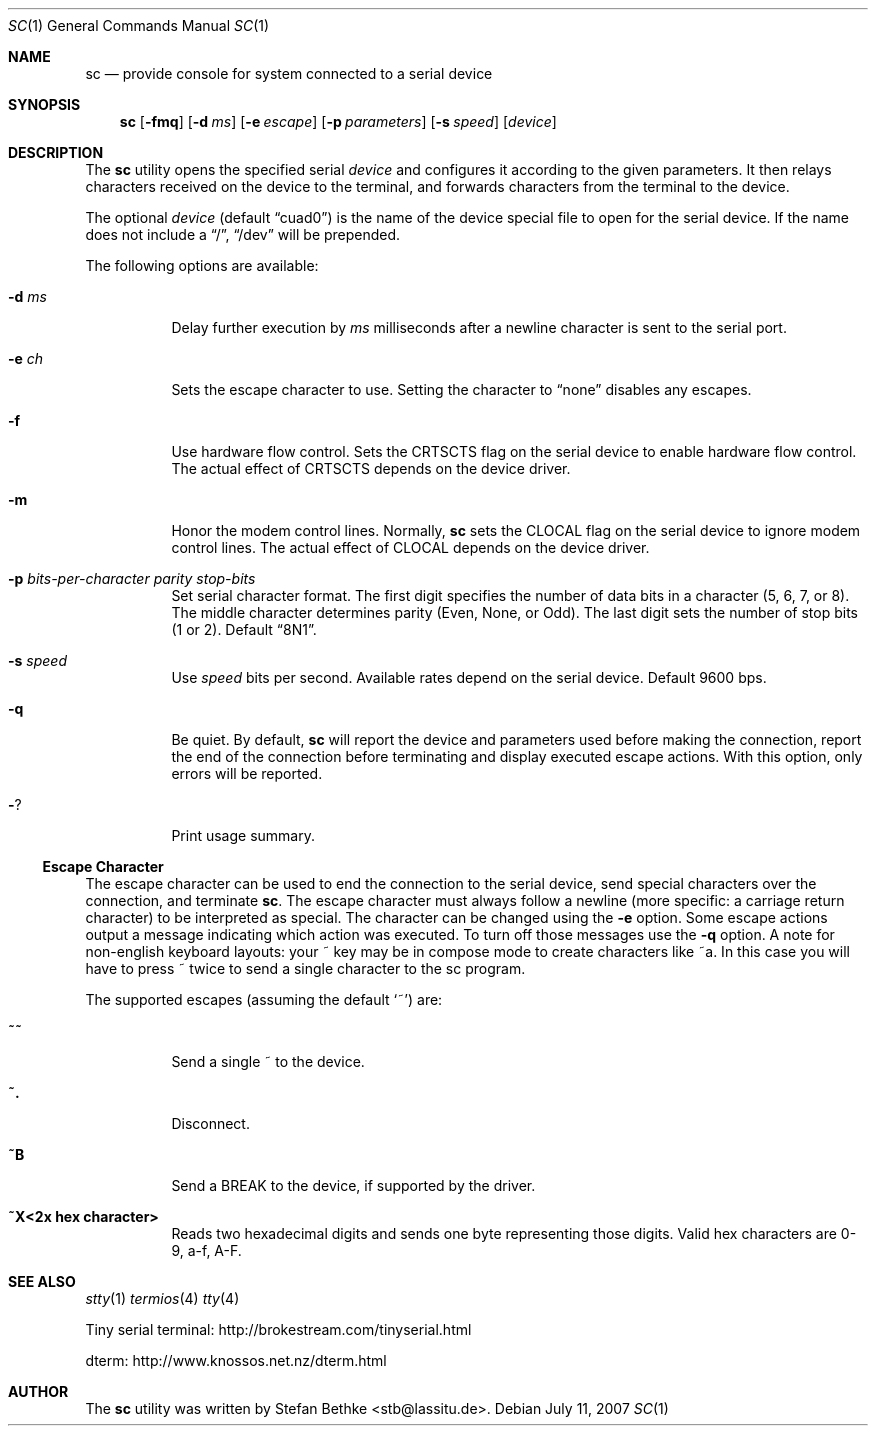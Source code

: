 .\" Copyright (c) 2006 Stefan Bethke <stb@lassitu.de>
.\"
.\" Permission to use, copy, modify, and distribute this software for any
.\" purpose with or without fee is hereby granted, provided that the above
.\" copyright notice and this permission notice appear in all copies.
.\"
.\" THE SOFTWARE IS PROVIDED "AS IS" AND THE AUTHOR DISCLAIMS ALL WARRANTIES
.\" WITH REGARD TO THIS SOFTWARE INCLUDING ALL IMPLIED WARRANTIES OF
.\" MERCHANTABILITY AND FITNESS. IN NO EVENT SHALL THE AUTHOR BE LIABLE FOR
.\" ANY SPECIAL, DIRECT, INDIRECT, OR CONSEQUENTIAL DAMAGES OR ANY DAMAGES
.\" WHATSOEVER RESULTING FROM LOSS OF USE, DATA OR PROFITS, WHETHER IN AN
.\" ACTION OF CONTRACT, NEGLIGENCE OR OTHER TORTIOUS ACTION, ARISING OUT OF
.\" OR IN CONNECTION WITH THE USE OR PERFORMANCE OF THIS SOFTWARE.
.\"
.\"
.Dd July 11, 2007
.Dt SC 1
.Os
.Sh NAME
.Nm sc
.Nd provide console for system connected to a serial device
.Sh SYNOPSIS
.Nm
.Op Fl fmq
.Op Fl d Ar ms
.Op Fl e Ar escape
.Op Fl p Ar parameters
.Op Fl s Ar speed
.Op Ar device
.Sh DESCRIPTION
The
.Nm
utility opens the specified serial
.Ar device
and configures it according to the given parameters.  It then relays characters
received on the device to the terminal, and forwards characters from the
terminal to the device.
.Pp
The optional
.Ar device
(default
.Dq cuad0 )
is the name of the device special file to open for the serial device.  If
the name does not include a
.Dq / ,
.Dq /dev
will be prepended.
.Pp
The following options are available:
.Bl -tag -width Ds
.It Fl d Ar ms
Delay further execution by
.Ar ms
milliseconds after a newline character is
sent to the serial port.
.It Fl e Ar ch
Sets the escape character to use.  Setting the character to
.Dq none
disables any escapes.
.It Fl f
Use hardware flow control.  Sets the CRTSCTS flag on the serial device to
enable hardware flow control.  The actual effect of CRTSCTS depends on the
device driver.
.It Fl m
Honor the modem control lines.  Normally,
.Nm
sets the CLOCAL flag on the serial device to ignore modem control lines.
The actual effect of CLOCAL depends on the device driver.
.It Fl p Ar bits-per-character parity stop-bits
Set serial character format.  The first digit specifies the number of data
bits in a character (5, 6, 7, or 8).  The middle character determines parity
(Even, None, or Odd).  The last digit sets the number of stop bits (1 or 2).
Default
.Dq 8N1 .
.It Fl s Ar speed
Use
.Ar speed
bits per second.  Available rates depend on the serial device.  Default 9600
bps.
.It Fl q
Be quiet.  By default,
.Nm
will report the device and parameters used before making the connection,
report the end of the connection before terminating and display executed escape actions.  With this option,
only errors will be reported.
.It Fl ?
Print usage summary.
.El
.Ss Escape Character
The escape character can be used to end the connection to the serial device,
send special characters over the connection, and terminate
.Nm .
The escape character must always follow a newline (more specific: a carriage return character) to be interpreted as
special.  The character can be changed using the
.Fl e
option.  Some escape actions output a message indicating which action was executed.  To turn off those messages use the
.Fl q
option.  A note for non-english keyboard layouts: your ~ key may be in
compose mode to create characters like ~a.  In this case you will have to
press ~ twice to send a single character to the sc program.
.Pp
The supported escapes (assuming the default
.Ql ~ )
are:
.Bl -tag -width Ds
.It Cm ~~
Send a single ~ to the device.
.It Cm ~.
Disconnect.
.It Cm ~B
Send a BREAK to the device, if supported by the driver.
.It Cm ~X<2x hex character>
Reads two hexadecimal digits and sends one byte representing those digits.  Valid hex characters are 0-9, a-f, A-F.
.El
.\" .Sh BUGS
.Sh SEE ALSO
.Xr stty 1
.Xr termios 4
.Xr tty 4
.Pp
Tiny serial terminal: http://brokestream.com/tinyserial.html
.Pp
dterm: http://www.knossos.net.nz/dterm.html
.\" .Sh HISTORY
.Sh AUTHOR
The
.Nm
utility was written by Stefan Bethke <stb@lassitu.de>.
